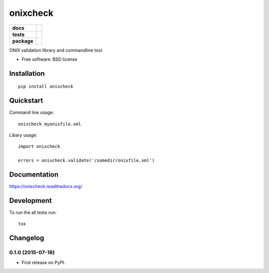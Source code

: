 =========
onixcheck
=========

.. list-table::
    :stub-columns: 1

    * - docs
      - |docs|
    * - tests
      - | |travis| |appveyor|
        |
    * - package
      - |version| |downloads|

.. |docs| image:: https://readthedocs.org/projects/onixcheck/badge/?style=flat
    :target: https://readthedocs.org/projects/onixcheck
    :alt: Documentation Status

.. |travis| image:: http://img.shields.io/travis/titusz/onixcheck/master.svg?style=flat&label=Travis
    :alt: Travis-CI Build Status
    :target: https://travis-ci.org/titusz/onixcheck

.. |appveyor| image:: https://img.shields.io/appveyor/ci/titusz/onixcheck/master.svg?style=flat&label=AppVeyor
    :alt: AppVeyor Build Status
    :target: https://ci.appveyor.com/project/titusz/onixcheck



.. |version| image:: http://img.shields.io/pypi/v/onixcheck.svg?style=flat
    :alt: PyPI Package latest release
    :target: https://pypi.python.org/pypi/onixcheck

.. |downloads| image:: http://img.shields.io/pypi/dm/onixcheck.svg?style=flat
    :alt: PyPI Package monthly downloads
    :target: https://pypi.python.org/pypi/onixcheck

ONIX validation library and commandline tool

* Free software: BSD license

Installation
============

::

    pip install onixcheck

Quickstart
==========

Command line usage::

    onixcheck myonixfile.xml

Libary usage::

    import onixcheck

    errors = onixcheck.validate('/somedir/onixfile.xml')

Documentation
=============

https://onixcheck.readthedocs.org/

Development
===========

To run the all tests run::

    tox


Changelog
=========

0.1.0 (2015-07-18)
-----------------------------------------

* First release on PyPI.


